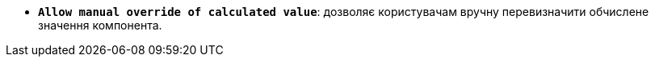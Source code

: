 * *`Allow manual override of calculated value`*: дозволяє користувачам вручну перевизначити обчислене значення компонента.